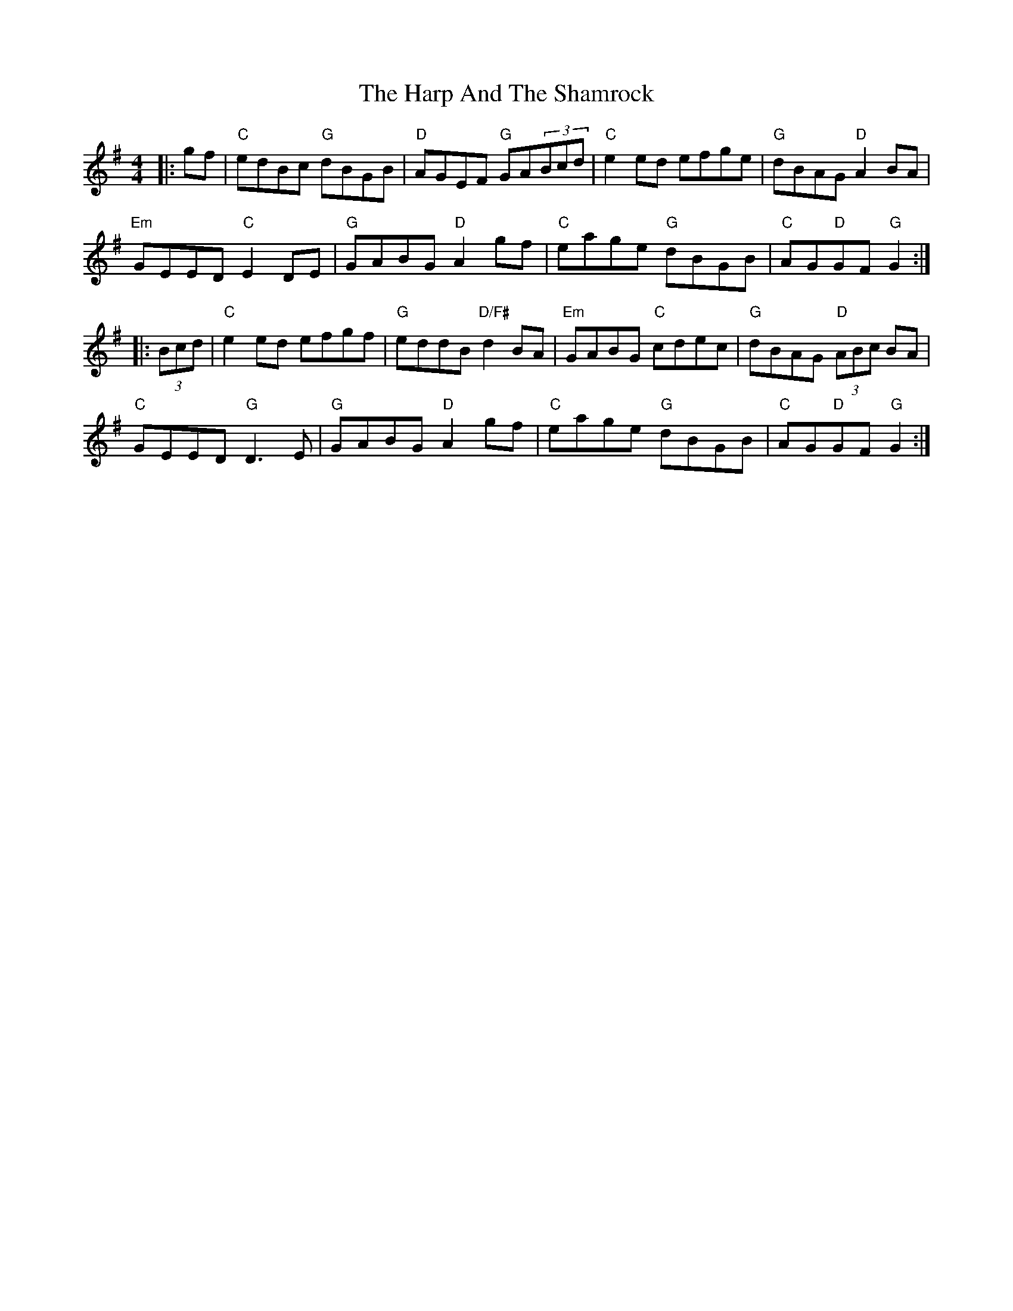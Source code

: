 X: 1
T: The Harp And The Shamrock
R: hornpipe
M: 4/4
L: 1/8
K: Gmaj
|: gf   | "C"  edBc "G" dBGB | "D" AGEF "G"    GA(3Bcd | "C"  e2ed     efge | "G" dBAG    "D" A2BA    |
          "Em" GEED "C" E2DE | "G" GABG "D"    A2gf    | "C"  eage "G" dBGB | "C" AG"D"GF "G" G2     :|
|:(3Bcd | "C"  e2ed     efgf | "G" eddB "D/F#" d2BA    | "Em" GABG "C" cdec | "G" dBAG    "D" (3ABc BA|
          "C"  GEED "G" D3E  | "G" GABG "D"    A2gf    | "C"  eage "G" dBGB | "C" AG"D"GF "G" G2     :|
